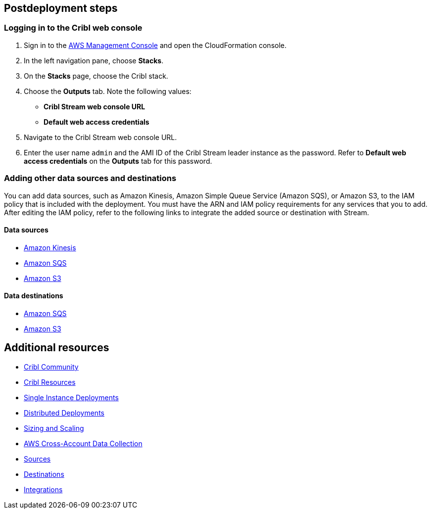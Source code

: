 // Include any postdeployment steps here, such as steps necessary to test that the deployment was successful. If there are no postdeployment steps, leave this file empty.

== Postdeployment steps

=== Logging in to the Cribl web console

. Sign in to the https://us-east-1.console.aws.amazon.com/console/home?region=us-east-1#[AWS Management Console^] and open the CloudFormation console.
. In the left navigation pane, choose *Stacks*.
. On the *Stacks* page, choose the Cribl stack.
. Choose the *Outputs* tab. Note the following values:
** *Cribl Stream web console URL*
** *Default web access credentials*
. Navigate to the Cribl Stream web console URL.
. Enter the user name `admin` and the AMI ID of the Cribl Stream leader instance as the password. Refer to *Default web access credentials* on the *Outputs* tab for this password.

=== Adding other data sources and destinations

You can add data sources, such as Amazon Kinesis, Amazon Simple Queue Service (Amazon SQS), or Amazon S3, to the IAM policy that is included with the deployment. You must have the ARN and IAM policy requirements for any services that you to add. After editing the IAM policy, refer to the following links to integrate the added source or destination with Stream.

==== Data sources

* https://docs.cribl.io/stream/sources-kinesis-streams/#auto-authentication[Amazon Kinesis^]

* https://docs.cribl.io/stream/sources-sqs#sqs-permissions[Amazon SQS^]

* https://docs.cribl.io/stream/sources-s3#s3-and-sqs-permissions[Amazon S3^]

==== Data destinations

* https://docs.cribl.io/stream/destinations-sqs#sqs-permissions[Amazon SQS^]

* https://docs.cribl.io/stream/destinations-s3#amazon-s3-permissions[Amazon S3^]

== Additional resources

* https://cribl.io/community[Cribl Community^]
* https://cribl.io/resources[Cribl Resources^]
* https://docs.cribl.io/docs/deploy-single-instance[Single Instance Deployments^]
* https://docs.cribl.io/docs/deploy-distributed[Distributed Deployments^]
* https://docs.cribl.io/docs/scaling[Sizing and Scaling^]
* https://docs.cribl.io/logstream/usecase-aws-x-account[AWS Cross-Account Data Collection^]
* https://docs.cnribl.io/logstream/sources[Sources^]
* https://docs.cribl.io/logstream/destinations[Destinations^]
* https://cribl.io/integrations/[Integrations^]
